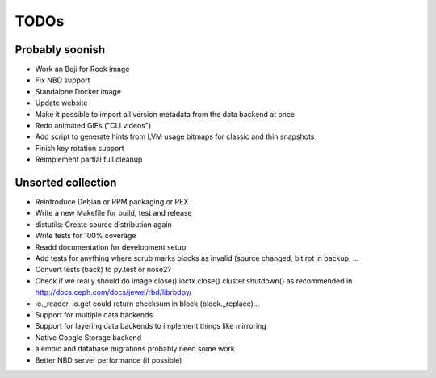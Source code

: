 TODOs
=====

Probably soonish
----------------

* Work an Beji for Rook image
* Fix NBD support
* Standalone Docker image
* Update website
* Make it possible to import all version metadata from the data backend at once
* Redo animated GIFs ("CLI videos")
* Add script to generate hints from LVM usage bitmaps for classic and thin snapshots
* Finish key rotation support
* Reimplement partial full cleanup

Unsorted collection
-------------------

* Reintroduce Debian or RPM packaging or PEX
* Write a new Makefile for build, test and release
* distutils: Create source distribution again
* Write tests for 100% coverage
* Readd documentation for development setup
* Add tests for anything where scrub marks blocks as invalid (source changed,
  bit rot in backup, ...
* Convert tests (back) to py.test or nose2?
* Check if we really should do image.close() ioctx.close() cluster.shutdown() as
  recommended in http://docs.ceph.com/docs/jewel/rbd/librbdpy/
* io._reader, io.get could return checksum in block (block._replace)...
* Support for multiple data backends
* Support for layering data backends to implement things like mirroring
* Native Google Storage backend
* alembic and database migrations probably need some work
* Better NBD server performance (if possible)
